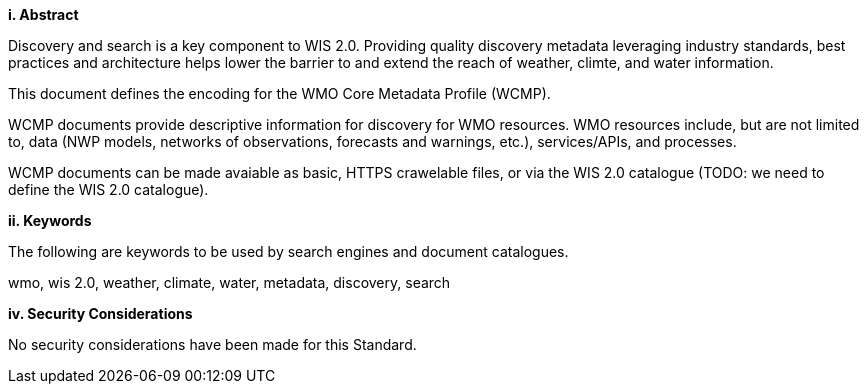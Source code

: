 [big]*i.     Abstract*

Discovery and search is a key component to WIS 2.0.  Providing quality discovery metadata leveraging industry standards, best practices
and architecture helps lower the barrier to and extend the reach of weather, climte, and water information.

This document defines the encoding for the WMO Core Metadata Profile (WCMP).

WCMP documents provide descriptive information for discovery for WMO resources.  WMO resources include, but are not limited to, data (NWP
models, networks of observations, forecasts and warnings, etc.), services/APIs, and processes.

WCMP documents can be made avaiable as basic, HTTPS crawelable files, or via the WIS 2.0 catalogue (TODO: we need to define the WIS 2.0 catalogue).

[big]*ii.    Keywords*

The following are keywords to be used by search engines and document catalogues.

wmo, wis 2.0, weather, climate, water, metadata, discovery, search

[big]*iv.    Security Considerations*

No security considerations have been made for this Standard.
